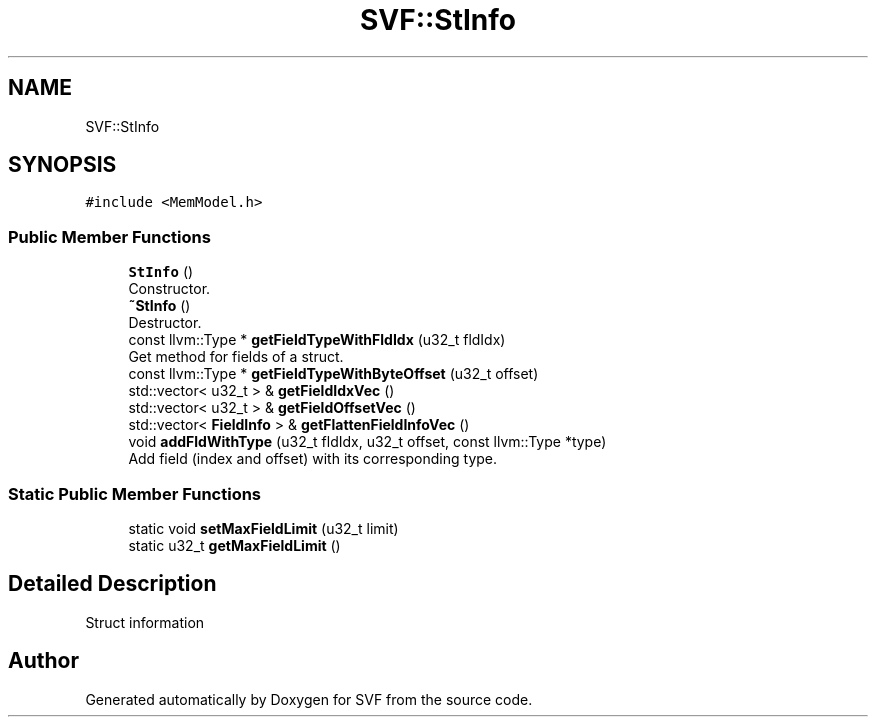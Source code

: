 .TH "SVF::StInfo" 3 "Sun Feb 14 2021" "SVF" \" -*- nroff -*-
.ad l
.nh
.SH NAME
SVF::StInfo
.SH SYNOPSIS
.br
.PP
.PP
\fC#include <MemModel\&.h>\fP
.SS "Public Member Functions"

.in +1c
.ti -1c
.RI "\fBStInfo\fP ()"
.br
.RI "Constructor\&. "
.ti -1c
.RI "\fB~StInfo\fP ()"
.br
.RI "Destructor\&. "
.ti -1c
.RI "const llvm::Type * \fBgetFieldTypeWithFldIdx\fP (u32_t fldIdx)"
.br
.RI "Get method for fields of a struct\&. "
.ti -1c
.RI "const llvm::Type * \fBgetFieldTypeWithByteOffset\fP (u32_t offset)"
.br
.ti -1c
.RI "std::vector< u32_t > & \fBgetFieldIdxVec\fP ()"
.br
.ti -1c
.RI "std::vector< u32_t > & \fBgetFieldOffsetVec\fP ()"
.br
.ti -1c
.RI "std::vector< \fBFieldInfo\fP > & \fBgetFlattenFieldInfoVec\fP ()"
.br
.ti -1c
.RI "void \fBaddFldWithType\fP (u32_t fldIdx, u32_t offset, const llvm::Type *type)"
.br
.RI "Add field (index and offset) with its corresponding type\&. "
.in -1c
.SS "Static Public Member Functions"

.in +1c
.ti -1c
.RI "static void \fBsetMaxFieldLimit\fP (u32_t limit)"
.br
.ti -1c
.RI "static u32_t \fBgetMaxFieldLimit\fP ()"
.br
.in -1c
.SH "Detailed Description"
.PP 
Struct information 

.SH "Author"
.PP 
Generated automatically by Doxygen for SVF from the source code\&.
